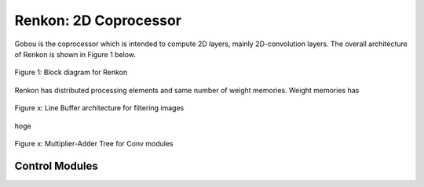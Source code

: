 Renkon: 2D Coprocessor
==================================================

Gobou is the coprocessor which is intended to compute 2D layers,
mainly 2D-convolution layers.
The overall architecture of Renkon is shown in Figure 1 below.

.. figure:: figure/renkon.svg
  :width: 80%
  :align: center

  Figure 1: Block diagram for Renkon

Renkon has distributed processing elements and same number of weight memories.
Weight memories has 

.. figure:: figure/linebuf.svg
  :width: 80%
  :align: center

  Figure x: Line Buffer architecture for filtering images

hoge

.. figure:: figure/conv_tree.svg
  :width: 50%
  :align: center

  Figure x: Multiplier-Adder Tree for Conv modules


Control Modules
----------------------------------------

